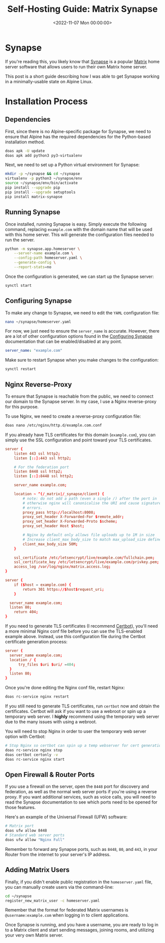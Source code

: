 #+date:        <2022-11-07 Mon 00:00:00>
#+title:       Self-Hosting Guide: Matrix Synapse
#+description: Systematic guide for deploying Matrix Synapse on Alpine Linux, covering dependency installation, reverse proxy setup, TLS certificate application, and user account management.
#+slug:        self-hosting-matrix
#+filetags:    :matrix:synapse:self-hosting:

* Synapse

If you're reading this, you likely know that
[[https://github.com/matrix-org/synapse/][Synapse]] is a popular
[[https://matrix.org/][Matrix]] home server software that allows users
to run their own Matrix home server.

This post is a short guide describing how I was able to get Synapse
working in a minimally-usable state on Alpine Linux.

* Installation Process

** Dependencies

First, since there is no Alpine-specific package for Synapse, we need to
ensure that Alpine has the required dependencies for the Python-based
installation method.

#+begin_src sh
doas apk -U update
doas apk add python3 py3-virtualenv
#+end_src

Next, we need to set up a Python virtual environment for Synapse:

#+begin_src sh
mkdir -p ~/synapse && cd ~/synapse
virtualenv -p python3 ~/synapse/env
source ~/synapse/env/bin/activate
pip install --upgrade pip
pip install --upgrade setuptools
pip install matrix-synapse
#+end_src

** Running Synapse

Once installed, running Synapse is easy. Simply execute the following
command, replacing =example.com= with the domain name that will be used
with this home server. This will generate the configuration files needed
to run the server.

#+begin_src sh
python -m synapse.app.homeserver \
    --server-name example.com \
    --config-path homeserver.yaml \
    --generate-config \
    --report-stats=no
#+end_src

Once the configuration is generated, we can start up the Synapse server:

#+begin_src sh
synctl start
#+end_src

** Configuring Synapse

To make any change to Synapse, we need to edit the =YAML= configuration
file:

#+begin_src sh
nano ~/synapse/homeserver.yaml
#+end_src

For now, we just need to ensure the =server_name= is accurate. However,
there are a lot of other configuration options found in the
[[https://matrix-org.github.io/synapse/develop/usage/configuration/config_documentation.html][Configuring
Synapse]] documentation that can be enabled/disabled at any point.

#+begin_src yaml
server_name: "example.com"
#+end_src

Make sure to restart Synapse when you make changes to the configuration:

#+begin_src sh
synctl restart
#+end_src

** Nginx Reverse-Proxy

To ensure that Synapse is reachable from the public, we need to connect
our domain to the Synapse server. In my case, I use a Nginx
reverse-proxy for this purpose.

To use Nginx, we need to create a reverse-proxy configuration file:

#+begin_src sh
doas nano /etc/nginx/http.d/example.com.conf
#+end_src

If you already have TLS certificates for this domain (=example.com=),
you can simply use the SSL configuration and point toward your TLS
certificates.

#+begin_src conf
server {
    listen 443 ssl http2;
    listen [::]:443 ssl http2;

    # For the federation port
    listen 8448 ssl http2;
    listen [::]:8448 ssl http2;

    server_name example.com;

    location ~ ^(/_matrix|/_synapse/client) {
        # note: do not add a path (even a single /) after the port in `proxy_pass`,
        # otherwise nginx will canonicalise the URI and cause signature verification
        # errors.
        proxy_pass http://localhost:8008;
        proxy_set_header X-Forwarded-For $remote_addr;
        proxy_set_header X-Forwarded-Proto $scheme;
        proxy_set_header Host $host;

        # Nginx by default only allows file uploads up to 1M in size
        # Increase client_max_body_size to match max_upload_size defined in homeserver.yaml
        client_max_body_size 50M;
    }

    ssl_certificate /etc/letsencrypt/live/example.com/fullchain.pem;
    ssl_certificate_key /etc/letsencrypt/live/example.com/privkey.pem;
    access_log /var/log/nginx/matrix.access.log;
}

server {
    if ($host = example.com) {
        return 301 https://$host$request_uri;
    }

  server_name example.com;
  listen 80;
    return 404;
}
#+end_src

If you need to generate TLS certificates (I recommend
[[https://certbot.eff.org/][Certbot]]), you'll need a more minimal Nginx
conf file before you can use the TLS-enabled example above. Instead, use
this configuration file during the Certbot certificate generation
process:

#+begin_src conf
server {
  server_name example.com;
  location / {
      try_files $uri $uri/ =404;
  }
  listen 80;
}
#+end_src

Once you're done editing the Nginx conf file, restart Nginx:

#+begin_src sh
doas rc-service nginx restart
#+end_src

If you still need to generate TLS certificates, run =certbot= now and
obtain the certificates. Certbot will ask if you want to use a webroot
or spin up a temporary web server. I *highly* recommend using the
temporary web server due to the many issues with using a webroot.

You will need to stop Nginx in order to user the temporary web server
option with Certbot:

#+begin_src sh
# Stop Nginx so certbot can spin up a temp webserver for cert generation
doas rc-service nginx stop
doas certbot certonly -v
doas rc-service nginx start
#+end_src

** Open Firewall & Router Ports

If you use a firewall on the server, open the =8448= port for discovery
and federation, as well as the normal web server ports if you're using a
reverse proxy. If you want additional services, such as voice calls, you
will need to read the Synapse documentation to see which ports need to
be opened for those features.

Here's an example of the Universal Firewall (UFW) software:

#+begin_src sh
# Matrix port
doas ufw allow 8448
# Standard web server ports
doas ufw allow "Nginx Full"
#+end_src

Remember to forward any Synapse ports, such as =8448=, =80=, and =443=,
in your Router from the internet to your server's IP address.

** Adding Matrix Users

Finally, if you didn't enable public registration in the
=homeserver.yaml= file, you can manually create users via the
command-line:

#+begin_src sh
cd ~/synapse
register_new_matrix_user -c homeserver.yaml
#+end_src

Remember that the format for federated Matrix usernames is
=@username:example.com= when logging in to client applications.

Once Synapse is running, and you have a username, you are ready to log
in to a Matrix client and start sending messages, joining rooms, and
utilizing your very own Matrix server.
